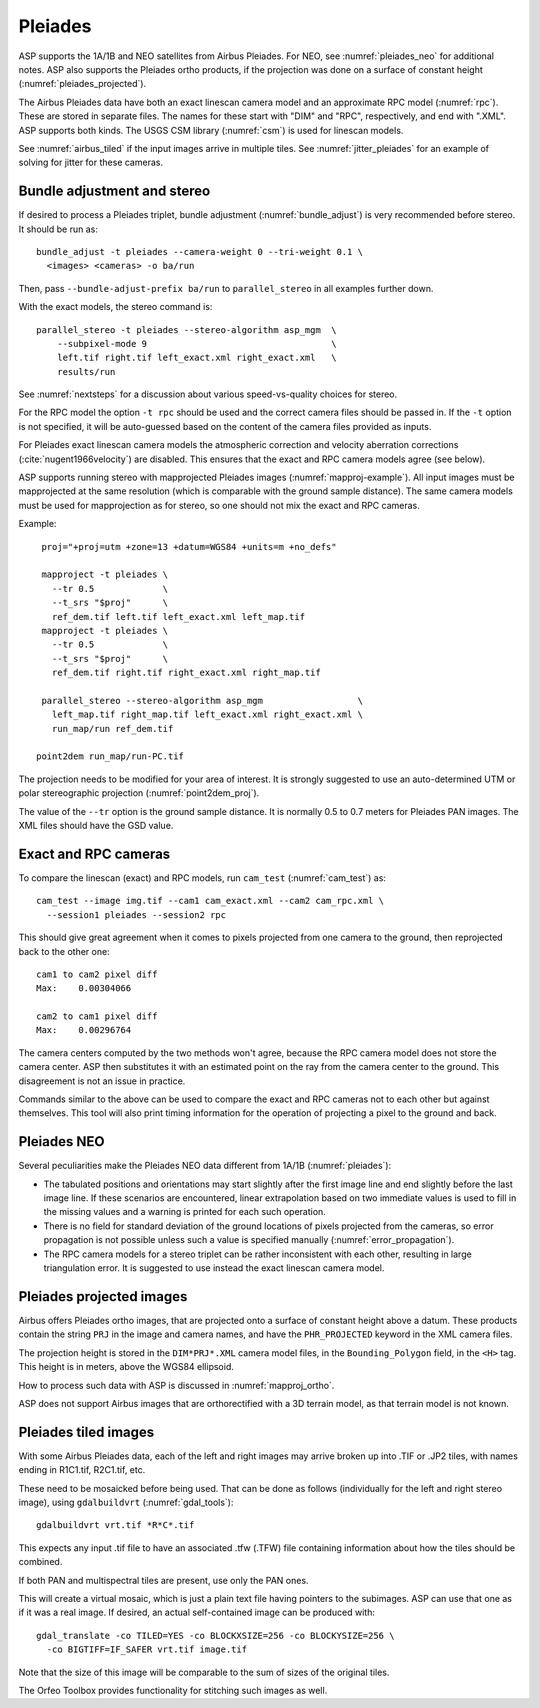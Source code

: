 .. _pleiades:

Pleiades
--------

ASP supports the 1A/1B and NEO satellites from Airbus Pleiades. For NEO, see
:numref:`pleiades_neo` for additional notes. ASP also supports the Pleiades ortho
products, if the projection was done on a surface of constant height  (:numref:`pleiades_projected`).

The Airbus Pleiades data have both an exact linescan camera model and an
approximate RPC model (:numref:`rpc`). These are stored in separate files. The
names for these start with "DIM" and "RPC", respectively, and end with ".XML".
ASP supports both kinds. The USGS CSM library (:numref:`csm`) is used for
linescan models.

See :numref:`airbus_tiled` if the input images arrive in multiple
tiles. See :numref:`jitter_pleiades` for an example of solving for
jitter for these cameras.

Bundle adjustment and stereo
~~~~~~~~~~~~~~~~~~~~~~~~~~~~

If desired to process a Pleiades triplet, bundle adjustment
(:numref:`bundle_adjust`) is very recommended before stereo. It should be run
as::

    bundle_adjust -t pleiades --camera-weight 0 --tri-weight 0.1 \
      <images> <cameras> -o ba/run

Then, pass ``--bundle-adjust-prefix ba/run`` to ``parallel_stereo`` in 
all examples further down.

With the exact models, the stereo command is::

    parallel_stereo -t pleiades --stereo-algorithm asp_mgm  \
        --subpixel-mode 9                                   \
        left.tif right.tif left_exact.xml right_exact.xml   \
        results/run

See :numref:`nextsteps` for a discussion about various
speed-vs-quality choices for stereo.

For the RPC model the option ``-t rpc`` should be used and the correct
camera files should be passed in. If the ``-t`` option is not
specified, it will be auto-guessed based on the content of the camera
files provided as inputs.

For Pleiades exact linescan camera models the atmospheric correction
and velocity aberration corrections (:cite:`nugent1966velocity`) are
disabled. This ensures that the exact and RPC camera models agree (see
below).

ASP supports running stereo with mapprojected Pleiades images
(:numref:`mapproj-example`). All input images must be mapprojected at
the same resolution (which is comparable with the ground sample
distance). The same camera models must be used for mapprojection
as for stereo, so one should not mix the exact and RPC cameras.

Example::

    proj="+proj=utm +zone=13 +datum=WGS84 +units=m +no_defs"

    mapproject -t pleiades \
      --tr 0.5             \
      --t_srs "$proj"      \
      ref_dem.tif left.tif left_exact.xml left_map.tif 
    mapproject -t pleiades \ 
      --tr 0.5             \
      --t_srs "$proj"      \
      ref_dem.tif right.tif right_exact.xml right_map.tif
      
    parallel_stereo --stereo-algorithm asp_mgm                  \
      left_map.tif right_map.tif left_exact.xml right_exact.xml \
      run_map/run ref_dem.tif
      
   point2dem run_map/run-PC.tif 

The projection needs to be modified for your area of interest. It is strongly
suggested to use an auto-determined UTM or polar stereographic projection
(:numref:`point2dem_proj`).

The value of the ``--tr`` option is the ground sample distance. It is normally
0.5 to 0.7 meters for Pleiades PAN images. The XML files should have the GSD
value.

Exact and RPC cameras
~~~~~~~~~~~~~~~~~~~~~

To compare the linescan (exact) and RPC models, run ``cam_test``
(:numref:`cam_test`) as::

     cam_test --image img.tif --cam1 cam_exact.xml --cam2 cam_rpc.xml \
       --session1 pleiades --session2 rpc

This should give great agreement when it comes to pixels projected
from one camera to the ground, then reprojected back to the other
one::

    cam1 to cam2 pixel diff
    Max:    0.00304066

    cam2 to cam1 pixel diff
    Max:    0.00296764

The camera centers computed by the two methods won't agree, because
the RPC camera model does not store the camera center. ASP then
substitutes it with an estimated point on the ray from the camera
center to the ground. This disagreement is not an issue in practice.

Commands similar to the above can be used to compare the exact and RPC
cameras not to each other but against themselves. This tool will also
print timing information for the operation of projecting a pixel to
the ground and back.

.. _pleiades_neo:

Pleiades NEO
~~~~~~~~~~~~

Several peculiarities make the Pleiades NEO data different from 1A/1B (:numref:`pleiades`):

- The tabulated positions and orientations may start slightly after the first image line and end slightly before the last image line. If these scenarios are encountered, linear extrapolation based on two immediate values is used to fill in the missing values and a warning is printed for each such operation.
- There is no field for standard deviation of the ground locations of pixels projected from the cameras, so error propagation is not possible unless such a value is specified manually (:numref:`error_propagation`).
- The RPC camera models for a stereo triplet can be rather inconsistent with each other, resulting in large triangulation error. It is suggested to use instead the exact linescan camera model.

.. _pleiades_projected:

Pleiades projected images
~~~~~~~~~~~~~~~~~~~~~~~~~

Airbus offers Pleiades ortho images, that are projected onto a surface of constant
height above a datum. These products contain the string ``PRJ`` in the image and
camera names, and have the ``PHR_PROJECTED`` keyword in the XML camera files.

The projection height is stored in the ``DIM*PRJ*.XML`` camera model files,
in the ``Bounding_Polygon`` field, in the ``<H>`` tag. This height is in meters,
above the WGS84 ellipsoid.

How to process such data with ASP is discussed in :numref:`mapproj_ortho`.

ASP does not support Airbus images that are orthorectified with a 3D terrain
model, as that terrain model is not known.

.. _airbus_tiled:

Pleiades tiled images
~~~~~~~~~~~~~~~~~~~~~

With some Airbus Pleiades data, each of the left and right images
may arrive broken up into .TIF or .JP2 tiles, with names ending in
R1C1.tif, R2C1.tif, etc.

These need to be mosaicked before being used. That can be done as
follows (individually for the left and right stereo image), using
``gdalbuildvrt`` (:numref:`gdal_tools`)::

      gdalbuildvrt vrt.tif *R*C*.tif

This expects any input .tif file to have an associated .tfw (.TFW) file
containing information about how the tiles should be combined.

If both PAN and multispectral tiles are present, use only the PAN ones.

This will create a virtual mosaic, which is just a plain text file
having pointers to the subimages. ASP can use that one as if it was a real image.
If desired, an actual self-contained image can be produced with::

    gdal_translate -co TILED=YES -co BLOCKXSIZE=256 -co BLOCKYSIZE=256 \
      -co BIGTIFF=IF_SAFER vrt.tif image.tif

Note that the size of this image will be comparable to the sum of sizes
of the original tiles.

The Orfeo Toolbox provides functionality for stitching such images as well.

